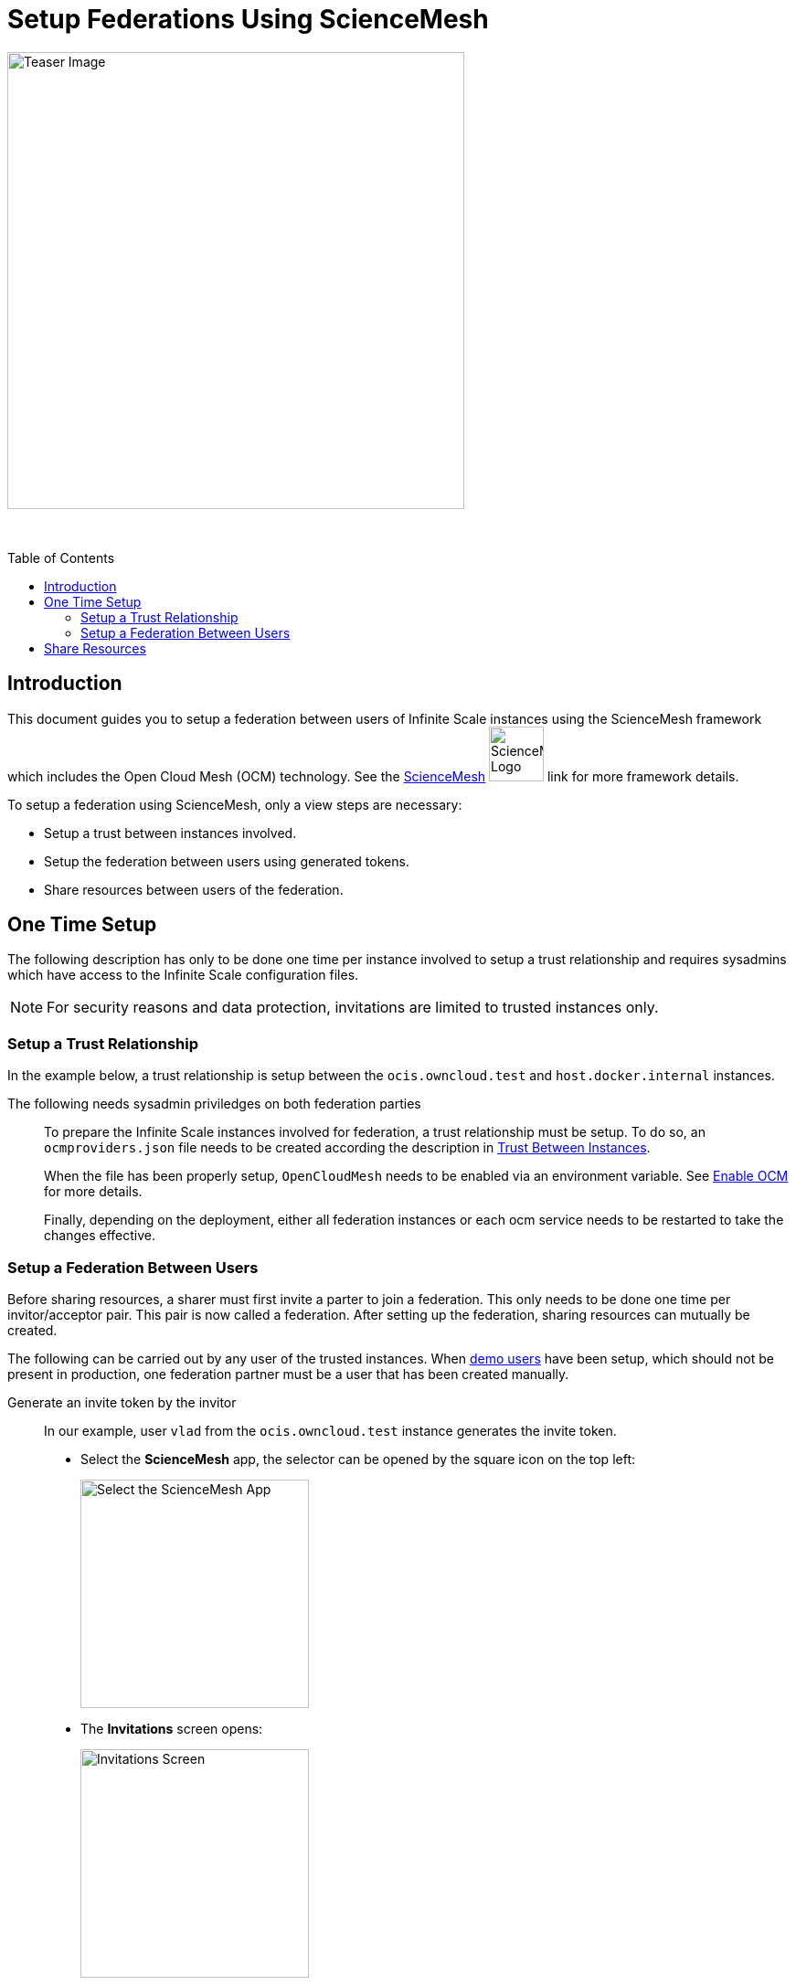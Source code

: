 = Setup Federations Using ScienceMesh
:toc: macro
:toclevels: 3
:keywords: federation, sciencemesh, ocm
:description: This document guides you to setup a federation between users of Infinite Scale instances using the ScienceMesh framework which includes the Open Cloud Mesh (OCM) technology.

image:depl-examples/federation/science_mesh/sm_OpenCloudMesh_min.png[Teaser Image, width=500]

{empty} +

toc::[]

== Introduction

{description} See the https://sciencemesh.io[ScienceMesh] image:depl-examples/federation/science_mesh/sm_science_mesh_logo.svg[ScienceMesh Logo, width=60] link for more framework details.  

To setup a federation using ScienceMesh, only a view steps are necessary:

* Setup a trust between instances involved.
* Setup the federation between users using generated tokens.
* Share resources between users of the federation.

== One Time Setup

The following description has only to be done one time per instance involved to setup a trust relationship and requires sysadmins which have access to the Infinite Scale configuration files.

NOTE: For security reasons and data protection, invitations are limited to trusted instances only.

=== Setup a Trust Relationship

In the example below, a trust relationship is setup between the `ocis.owncloud.test` and `host.docker.internal` instances.

The following needs sysadmin priviledges on both federation parties::
+
--
To prepare the Infinite Scale instances involved for federation, a trust relationship must be setup. To do so, an `ocmproviders.json` file needs to be created according the description in
xref:{s-path}/ocm.adoc#trust-between-instances[Trust Between Instances].

When the file has been properly setup, `OpenCloudMesh` needs to be enabled via an environment variable. See xref:{s-path}/ocm.adoc#enable-OCM[Enable OCM] for more details.

Finally, depending on the deployment, either all federation instances or each ocm service needs to be restarted to take the changes effective.
--

=== Setup a Federation Between Users

Before sharing resources, a sharer must first invite a parter to join a federation. This only needs to be done one time per invitor/acceptor pair. This pair is now called a federation. After setting up the federation, sharing resources can mutually be created.
 
The following can be carried out by any user of the trusted instances. When xref:deployment/general/general-info.adoc#demo-users-and-groups[demo users] have been setup, which should not be present in production, one federation partner must be a user that has been created manually.

Generate an invite token by the invitor::
+
--
In our example, user `vlad` from the `ocis.owncloud.test` instance generates the invite token. 

* Select the *ScienceMesh* app, the selector can be opened by the square icon on the top left:
+
image:depl-examples/federation/science_mesh/sm_select_app.png[Select the ScienceMesh App, width=250]

* The *Invitations* screen opens:
+
image:depl-examples/federation/science_mesh/sm_invitations.png[Invitations Screen, width=250]

* In *Invite users*, click btn:[Generate new invitation], the following window appears. Optionally, enter a description and an eMail address of the partner user for the federation you want to create and click btn:[Generate]. If an eMail address is entered, a preformed URL with the token is sent to the sharee for ease of accepting. Note that you cant edit a generated token. You either must recreate or send it manually. 
+
image:depl-examples/federation/science_mesh/sm_user_generate_invite.png[Generate new invitation, width=250]

* Back in *Invite users*, the generated token shows up. The remaining time to accept the invite before expiring is also shown.
+
image:depl-examples/federation/science_mesh/sm_user_token_generated.png[Show Generated Token, width=250]
--

Accept the invite token by the federation partner::
+
--
In our example, user `ludmilla` from the `host.docker.internal` instance is the federation partner and will accept the invite token.

If the federation partner got an eMail to accept the invite, click on the btn:[link] provided in the eMail to open the *Invitations* screen with prefilled data in the *Acccept invitations* window.

* Select the ScienceMesh app, the selector can be opened by the square icon on the top left:
+
image:depl-examples/federation/science_mesh/sm_select_app.png[Select the ScienceMesh App, width=250]

* The *Invitations* screen opens:
+
image:depl-examples/federation/science_mesh/sm_invitations.png[Invitations Screen, width=250]

* In *Acccept invitations*, if not prefilled via the eMail link, enter the token and select the institution of the user who sent the invite from the dropdown field. Token and institution must match to be acceptable. Click btn:[Accept invitation] when done:
+
image:depl-examples/federation/science_mesh/sm_user_accept_token.png[Invitation Data, width=250]

* In window *Federated connections*, the setup federation is now shown and ready to share resources between the federation partners. This information is respective also shown on the inviter side of the federation:
+
*Acceptor:*
+
image:depl-examples/federation/science_mesh/sm_federation_a_setup.png[Federated Connections Sharee, width=250]
+
*Invitor:*
+
image:depl-examples/federation/science_mesh/sm_federation_b_setup.png[Federated Connections Sharer, width=250]
--

== Share Resources

After the federation has been finally setup, federated users can now share resources. Note that a user must have accepted the invitaion to be selectable in the sharing dialogue.

* In menu:Files App[Space or file or folder > Sharing Icon], switch to `external` and start typing the user name. When found, select it:
+
image:depl-examples/federation/science_mesh/sm_user_share_resource_search.png[Search Federation User, width=250]
+
[IMPORTANT]
====
As rule of thumb:

* You cannot share your personal space.
* You should not share files from your personal space for security reasons.
* Only share project spaces or files inside project spaces.
====

* If you have more federations, you can add more users. With the three vertical dots, you can select additional options. When done, click btn:[Share]
+
image:depl-examples/federation/science_mesh/sm_user_share_resource_selected.png[Select More Users, width=250]

* In menu:Files App[Shares], you can see all shares that are `Shared with me` or `Shared with others`: 
+
image:depl-examples/federation/science_mesh/sm_user_resource_shared.png[Sharing Overview, width=250]

